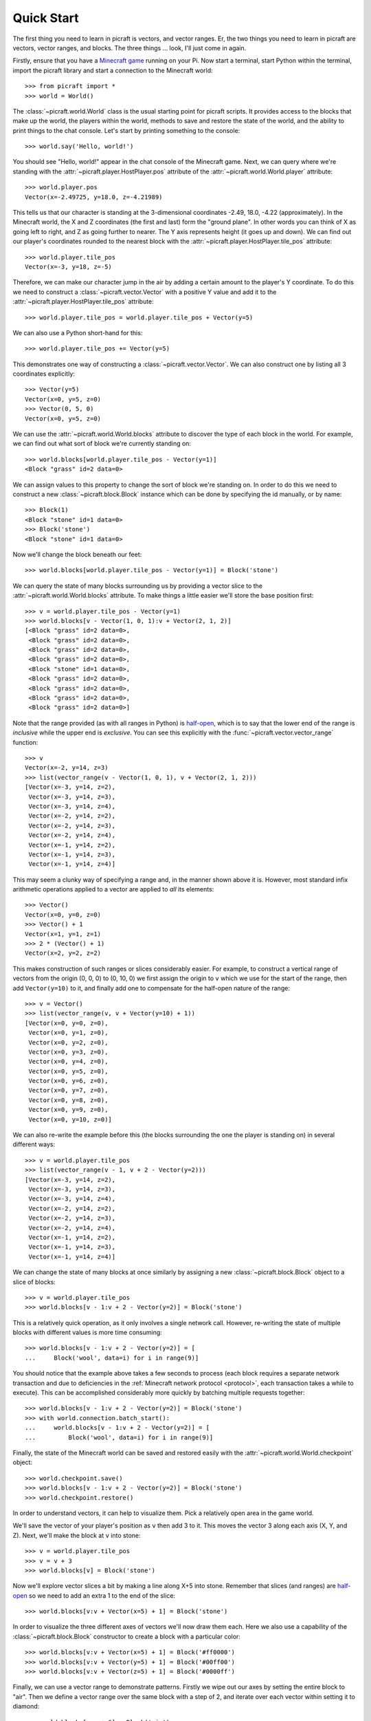 .. _quickstart:

===========
Quick Start
===========

The first thing you need to learn in picraft is vectors, and vector ranges. Er,
the two things you need to learn in picraft are vectors, vector ranges, and
blocks. The three things ... look, I'll just come in again.

Firstly, ensure that you have a `Minecraft game`_ running on your Pi. Now start
a terminal, start Python within the terminal, import the picraft library and
start a connection to the Minecraft world::

    >>> from picraft import *
    >>> world = World()

The :class:`~picraft.world.World` class is the usual starting point for picraft
scripts. It provides access to the blocks that make up the world, the players
within the world, methods to save and restore the state of the world, and the
ability to print things to the chat console. Let's start by printing something
to the console::

    >>> world.say('Hello, world!')

You should see "Hello, world!" appear in the chat console of the Minecraft
game.  Next, we can query where we're standing with the
:attr:`~picraft.player.HostPlayer.pos` attribute of the
:attr:`~picraft.world.World.player` attribute::

    >>> world.player.pos
    Vector(x=-2.49725, y=18.0, z=-4.21989)

This tells us that our character is standing at the 3-dimensional coordinates
-2.49, 18.0, -4.22 (approximately). In the Minecraft world, the X and Z
coordinates (the first and last) form the "ground plane". In other words you
can think of X as going left to right, and Z as going further to nearer. The Y
axis represents height (it goes up and down). We can find out our player's
coordinates rounded to the nearest block with the
:attr:`~picraft.player.HostPlayer.tile_pos` attribute::

    >>> world.player.tile_pos
    Vector(x=-3, y=18, z=-5)

Therefore, we can make our character jump in the air by adding a certain amount
to the player's Y coordinate. To do this we need to construct a
:class:`~picraft.vector.Vector` with a positive Y value and add it to the
:attr:`~picraft.player.HostPlayer.tile_pos` attribute::

    >>> world.player.tile_pos = world.player.tile_pos + Vector(y=5)

We can also use a Python short-hand for this::

    >>> world.player.tile_pos += Vector(y=5)

This demonstrates one way of constructing a :class:`~picraft.vector.Vector`.
We can also construct one by listing all 3 coordinates explicitly::

    >>> Vector(y=5)
    Vector(x=0, y=5, z=0)
    >>> Vector(0, 5, 0)
    Vector(x=0, y=5, z=0)

We can use the :attr:`~picraft.world.World.blocks` attribute to discover the
type of each block in the world. For example, we can find out what sort of
block we're currently standing on::

    >>> world.blocks[world.player.tile_pos - Vector(y=1)]
    <Block "grass" id=2 data=0>

We can assign values to this property to change the sort of block we're
standing on. In order to do this we need to construct a new
:class:`~picraft.block.Block` instance which can be done by specifying the
id manually, or by name::

    >>> Block(1)
    <Block "stone" id=1 data=0>
    >>> Block('stone')
    <Block "stone" id=1 data=0>

Now we'll change the block beneath our feet::

    >>> world.blocks[world.player.tile_pos - Vector(y=1)] = Block('stone')

We can query the state of many blocks surrounding us by providing a vector
slice to the :attr:`~picraft.world.World.blocks` attribute. To make things
a little easier we'll store the base position first::

    >>> v = world.player.tile_pos - Vector(y=1)
    >>> world.blocks[v - Vector(1, 0, 1):v + Vector(2, 1, 2)]
    [<Block "grass" id=2 data=0>,
     <Block "grass" id=2 data=0>,
     <Block "grass" id=2 data=0>,
     <Block "grass" id=2 data=0>,
     <Block "stone" id=1 data=0>,
     <Block "grass" id=2 data=0>,
     <Block "grass" id=2 data=0>,
     <Block "grass" id=2 data=0>,
     <Block "grass" id=2 data=0>]

Note that the range provided (as with all ranges in Python) is `half-open`_,
which is to say that the lower end of the range is *inclusive* while the upper
end is *exclusive*. You can see this explicitly with the
:func:`~picraft.vector.vector_range` function::

    >>> v
    Vector(x=-2, y=14, z=3)
    >>> list(vector_range(v - Vector(1, 0, 1), v + Vector(2, 1, 2)))
    [Vector(x=-3, y=14, z=2),
     Vector(x=-3, y=14, z=3),
     Vector(x=-3, y=14, z=4),
     Vector(x=-2, y=14, z=2),
     Vector(x=-2, y=14, z=3),
     Vector(x=-2, y=14, z=4),
     Vector(x=-1, y=14, z=2),
     Vector(x=-1, y=14, z=3),
     Vector(x=-1, y=14, z=4)]

This may seem a clunky way of specifying a range and, in the manner shown above
it is. However, most standard infix arithmetic operations applied to a vector
are applied to *all* its elements::

    >>> Vector()
    Vector(x=0, y=0, z=0)
    >>> Vector() + 1
    Vector(x=1, y=1, z=1)
    >>> 2 * (Vector() + 1)
    Vector(x=2, y=2, z=2)

This makes construction of such ranges or slices considerably easier. For
example, to construct a vertical range of vectors from the origin (0, 0, 0) to
(0, 10, 0) we first assign the origin to ``v`` which we use for the start of
the range, then add ``Vector(y=10)`` to it, and finally add one to compensate
for the half-open nature of the range::

    >>> v = Vector()
    >>> list(vector_range(v, v + Vector(y=10) + 1))
    [Vector(x=0, y=0, z=0),
     Vector(x=0, y=1, z=0),
     Vector(x=0, y=2, z=0),
     Vector(x=0, y=3, z=0),
     Vector(x=0, y=4, z=0),
     Vector(x=0, y=5, z=0),
     Vector(x=0, y=6, z=0),
     Vector(x=0, y=7, z=0),
     Vector(x=0, y=8, z=0),
     Vector(x=0, y=9, z=0),
     Vector(x=0, y=10, z=0)]

We can also re-write the example before this (the blocks surrounding the one
the player is standing on) in several different ways::

    >>> v = world.player.tile_pos
    >>> list(vector_range(v - 1, v + 2 - Vector(y=2)))
    [Vector(x=-3, y=14, z=2),
     Vector(x=-3, y=14, z=3),
     Vector(x=-3, y=14, z=4),
     Vector(x=-2, y=14, z=2),
     Vector(x=-2, y=14, z=3),
     Vector(x=-2, y=14, z=4),
     Vector(x=-1, y=14, z=2),
     Vector(x=-1, y=14, z=3),
     Vector(x=-1, y=14, z=4)]

We can change the state of many blocks at once similarly by assigning a new
:class:`~picraft.block.Block` object to a slice of blocks::

    >>> v = world.player.tile_pos
    >>> world.blocks[v - 1:v + 2 - Vector(y=2)] = Block('stone')

This is a relatively quick operation, as it only involves a single network
call. However, re-writing the state of multiple blocks with different values
is more time consuming::

    >>> world.blocks[v - 1:v + 2 - Vector(y=2)] = [
    ...     Block('wool', data=i) for i in range(9)]

You should notice that the example above takes a few seconds to process (each
block requires a separate network transaction and due to deficiencies in the
:ref:`Minecraft network protocol <protocol>`, each transaction takes a while to
execute). This can be accomplished considerably more quickly by batching
multiple requests together::

    >>> world.blocks[v - 1:v + 2 - Vector(y=2)] = Block('stone')
    >>> with world.connection.batch_start():
    ...     world.blocks[v - 1:v + 2 - Vector(y=2)] = [
    ...         Block('wool', data=i) for i in range(9)]

Finally, the state of the Minecraft world can be saved and restored easily with
the :attr:`~picraft.world.World.checkpoint` object::

    >>> world.checkpoint.save()
    >>> world.blocks[v - 1:v + 2 - Vector(y=2)] = Block('stone')
    >>> world.checkpoint.restore()

In order to understand vectors, it can help to visualize them. Pick a
relatively open area in the game world.

.. image:: quick1.png

We'll save the vector of your player's position as ``v`` then add 3 to it. This
moves the vector 3 along each axis (X, Y, and Z).  Next, we'll make the block
at ``v`` into stone::

    >>> v = world.player.tile_pos
    >>> v = v + 3
    >>> world.blocks[v] = Block('stone')

.. image:: quick2.png

Now we'll explore vector slices a bit by making a line along X+5 into stone.
Remember that slices (and ranges) are `half-open`_ so we need to add an extra
1 to the end of the slice::

    >>> world.blocks[v:v + Vector(x=5) + 1] = Block('stone')

.. image:: quick3.png

In order to visualize the three different axes of vectors we'll now draw them
each. Here we also use a capability of the :class:`~picraft.block.Block`
constructor to create a block with a particular color::

    >>> world.blocks[v:v + Vector(x=5) + 1] = Block('#ff0000')
    >>> world.blocks[v:v + Vector(y=5) + 1] = Block('#00ff00')
    >>> world.blocks[v:v + Vector(z=5) + 1] = Block('#0000ff')

.. image:: quick4.png

Finally, we can use a vector range to demonstrate patterns. Firstly we wipe
out our axes by setting the entire block to "air". Then we define a vector
range over the same block with a step of 2, and iterate over each vector within
setting it to diamond::

    >>> world.blocks[v:v + 6] = Block('air')
    >>> r = vector_range(v, v + 6, Vector() + 2)
    >>> for rv in r:
    ...     world.blocks[rv] = Block('diamond_block')

Once again, we can make use of a batch to speed this up::

    >>> world.blocks[v:v + 6] = Block('air')
    >>> with world.connection.batch_start():
    ...     for rv in r:
    ...         world.blocks[rv] = Block('diamond_block')

.. image:: quick5.png

This concludes the quick tour of the picraft library. Conversion instructions
from mcpi can be found in the next chapter, followed by picraft recipes in the
chapter after that. Finally, the API reference can be found at the end of the
manual.


.. _Minecraft game: https://www.raspberrypi.org/documentation/usage/minecraft/README.md
.. _half-open: http://python-history.blogspot.co.uk/2013/10/why-python-uses-0-based-indexing.html

